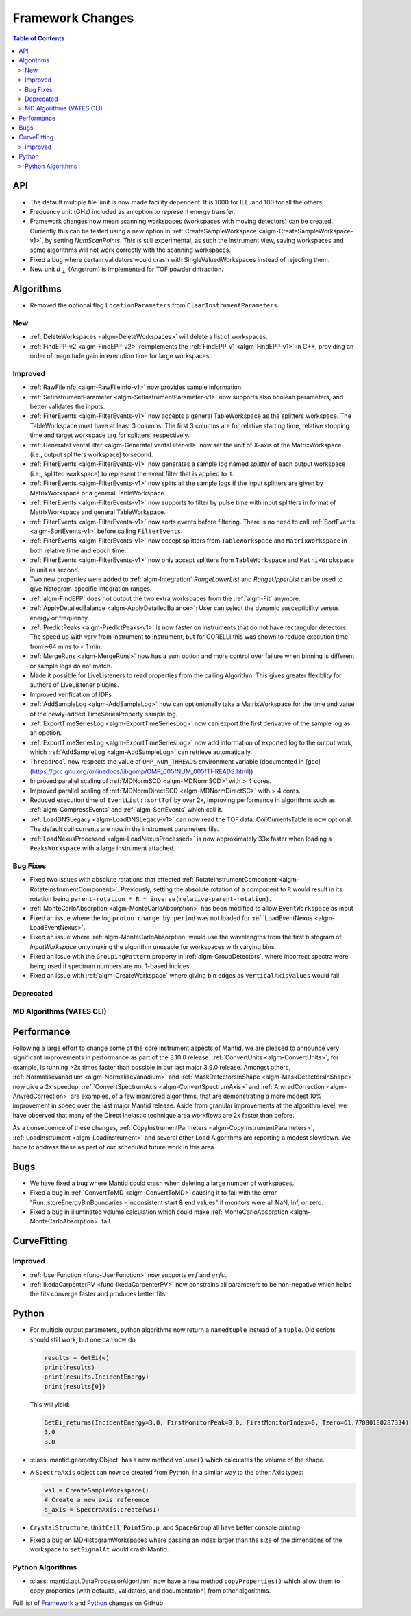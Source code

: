 =================
Framework Changes
=================

.. contents:: Table of Contents
   :local:


API
---

- The default multiple file limit is now made facility dependent. It is 1000 for ILL, and 100 for all the others.
- Frequency unit (GHz) included as an option to represent energy transfer.
- Framework changes now mean scanning workspaces (workspaces with moving detectors) can be created. Currently this can be tested using a new option in :ref:`CreateSampleWorkspace <algm-CreateSampleWorkspace-v1>`, by setting `NumScanPoints`. This is still experimental, as such the instrument view, saving workspaces and some algorithms will not work correctly with the scanning workspaces.
- Fixed a bug where certain validators would crash with SingleValuedWorkspaces instead of rejecting them.
- New unit :math:`d_{\perp}` (Angstrom) is implemented for TOF powder diffraction.

Algorithms
----------

- Removed the optional flag ``LocationParameters`` from ``ClearInstrumentParameters``.

New
###

- :ref:`DeleteWorkspaces <algm-DeleteWorkspaces>` will delete a list of workspaces.
- :ref:`FindEPP-v2 <algm-FindEPP-v2>` reimplements the :ref:`FindEPP-v1 <algm-FindEPP-v1>` in C++, providing an order of magnitude gain in execution time for large workspaces.

Improved
########

- :ref:`RawFileInfo <algm-RawFileInfo-v1>` now provides sample information.
- :ref:`SetInstrumentParameter <algm-SetInstrumentParameter-v1>` now supports also boolean parameters, and better validates the inputs.
- :ref:`FilterEvents <algm-FilterEvents-v1>` now accepts a general TableWorkspace as the splitters workspace.  The TableWorkspace must have at least 3 columns.  The first 3 columns are for relative starting time, relative stopping time and target workspace tag for splitters, respectively.
- :ref:`GenerateEventsFilter <algm-GenerateEventsFilter-v1>` now set the unit of X-axis of the MatrixWorkspace (i.e., output splitters workspace) to second.
- :ref:`FilterEvents <algm-FilterEvents-v1>` now generates a sample log named *splitter* of each output workspace (i.e., splitted workspace) to represent the event filter that is applied to it.
- :ref:`FilterEvents <algm-FilterEvents-v1>` now splits all the sample logs if the input splitters are given by MatrixWorkspace or a general TableWorkspace.
- :ref:`FilterEvents <algm-FilterEvents-v1>` now supports to filter by pulse time with input splitters in format of MatrixWorkspace and general TableWorkspace.
- :ref:`FilterEvents <algm-FilterEvents-v1>` now sorts events before filtering.  There is no need to call :ref:`SortEvents <algm-SortEvents-v1>` before calling ``FilterEvents``.
- :ref:`FilterEvents <algm-FilterEvents-v1>` now accept splitters from ``TableWorkspace`` and ``MatrixWorkspace`` in both relative time and epoch time.
- :ref:`FilterEvents <algm-FilterEvents-v1>` now only accept splitters from ``TableWorkspace`` and ``MatrixWrokspace`` in unit as second.
- Two new properties were added to :ref:`algm-Integration` *RangeLowerList* and *RangeUpperList* can be used to give histogram-specific integration ranges.
- :ref:`algm-FindEPP` does not output the two extra workspaces from the :ref:`algm-Fit` anymore.
- :ref:`ApplyDetailedBalance <algm-ApplyDetailedBalance>`: User can select the dynamic susceptibility versus energy or frequency. 
- :ref:`PredictPeaks <algm-PredictPeaks-v1>` is now faster on instruments that do not have rectangular detectors. The speed up with vary from instrument to instrument, but for CORELLI this was shown to reduce execution time from ~64 mins to < 1 min.
- :ref:`MergeRuns <algm-MergeRuns>` now has a sum option and more control over failure when binning is different or sample logs do not match.
- Made it possible for LiveListeners to read properties from the calling Algorithm. This gives greater flexiblity for authors of LiveListener plugins.
- Improved verification of IDFs
- :ref:`AddSampleLog <algm-AddSampleLog>` now can optionionally take a MatrixWorkspace for the time and value of the newly-added TimeSeriesProperty sample log.
- :ref:`ExportTimeSeriesLog <algm-ExportTimeSeriesLog>` now can export the first derivative of the sample log as an opotion.
- :ref:`ExportTimeSeriesLog <algm-ExportTimeSeriesLog>` now add information of exported log to the output work, which
  :ref:`AddSampleLog <algm-AddSampleLog>` can retrieve automatically.
- ``ThreadPool`` now respects the value of ``OMP_NUM_THREADS`` environment variable (documented in [gcc](https://gcc.gnu.org/onlinedocs/libgomp/OMP_005fNUM_005fTHREADS.html))
- Improved parallel scaling of :ref:`MDNormSCD <algm-MDNormSCD>` with > 4 cores.
- Improved parallel scaling of :ref:`MDNormDirectSCD <algm-MDNormDirectSC>` with > 4 cores.
- Reduced execution time of ``EventList::sortTof`` by over 2x, improving performance in algorithms such as :ref:`algm-CompressEvents` and :ref:`algm-SortEvents` which call it.
- :ref:`LoadDNSLegacy <algm-LoadDNSLegacy-v1>` can now read the TOF data. CoilCurrentsTable is now optional. The default coil currents are now in the instrument parameters file.
- :ref:`LoadNexusProcessed <algm-LoadNexusProcessed>` is now approximately 33x faster when loading a ``PeaksWorkspace`` with a large instrument attached.

Bug Fixes
#########

- Fixed two issues with absolute rotations that affected :ref:`RotateInstrumentComponent <algm-RotateInstrumentComponent>`. Previously, setting the absolute rotation of a component to ``R`` would result in its rotation being ``parent-rotation * R * inverse(relative-parent-rotation)``.
- :ref:`MonteCarloAbsorption <algm-MonteCarloAbsorption>` has been modified to allow ``EventWorkspace`` as input
- Fixed an issue where the log ``proton_charge_by_period`` was not loaded for :ref:`LoadEventNexus <algm-LoadEventNexus>`.
- Fixed an issue where :ref:`algm-MonteCarloAbsorption` would use the wavelengths from the first histogram of *InputWorkspace* only making the algorithm unusable for workspaces with varying bins.
- Fixed an issue with the ``GroupingPattern`` property in :ref:`algm-GroupDetectors`, where incorrect spectra were being used if spectrum numbers are not 1-based indices.
- Fixed an issue with :ref:`algm-CreateWorkspace` where giving bin edges as ``VerticalAxisValues`` would fail.

Deprecated
##########

MD Algorithms (VATES CLI)
#########################

Performance
-----------

Following a large effort to change some of the core instrument  aspects of Mantid, we are pleased to announce very significant improvements in performance as part of the 3.10.0 release. :ref:`ConvertUnits <algm-ConvertUnits>`, for example, is running >2x times faster than possible in our last major 3.9.0 release. Amongst others, :ref:`NormaliseVanadium <algm-NormaliseVanadium>` and :ref:`MaskDetectorsInShape <algm-MaskDetectorsInShape>` now give a 2x speedup. :ref:`ConvertSpectrumAxis <algm-ConvertSpectrumAxis>` and :ref:`AnvredCorrection <algm-AnvredCorrection>` are examples, of a few monitored algorithms, that are demonstrating a more modest 10% improvement in speed over the last major Mantid release. Aside from granular improvements at the algorithm level, we have observed that many of the Direct Inelastic technique area workflows are 2x faster than before.

As a consequence of these changes, :ref:`CopyInstrumentParmeters <algm-CopyInstrumentParameters>`, :ref:`LoadInstrument <algm-LoadInstrument>` and several other Load Algorithms are reporting a modest slowdown. We hope to address these as part of our scheduled future work in this area.

Bugs
----

- We have fixed a bug where Mantid could crash when deleting a large number of workspaces.
- Fixed a bug in :ref:`ConvertToMD <algm-ConvertToMD>` causing it to fail with the error "Run::storeEnergyBinBoundaries - Inconsistent start & end values" if monitors were all NaN, Inf, or zero.
- Fixed a bug in illuminated volume calculation which could make :ref:`MonteCarloAbsorption <algm-MonteCarloAbsorption>` fail.

CurveFitting
------------

Improved
########

- :ref:`UserFunction <func-UserFunction>` now supports :math:`erf` and :math:`erfc`.

- :ref:`IkedaCarpenterPV <func-IkedaCarpenterPV>` now constrains all parameters to be non-negative which helps the fits converge faster and produces better fits.

Python
------

- For multiple output parameters, python algorithms now return a ``namedtuple`` instead of a ``tuple``. Old scripts should still work,
  but one can now do

  .. code-block:: python

      results = GetEi(w)
      print(results)
      print(results.IncidentEnergy)
      print(results[0])

  This will yield:

  .. code-block:: python

      GetEi_returns(IncidentEnergy=3.0, FirstMonitorPeak=0.0, FirstMonitorIndex=0, Tzero=61.77080180287334)
      3.0
      3.0

- :class:`mantid.geometry.Object` has a new method ``volume()`` which calculates the volume of the shape.
- A ``SpectraAxis`` object can now be created from Python, in a similar way to the other Axis types:

  .. code-block:: python

     ws1 = CreateSampleWorkspace()
     # Create a new axis reference
     s_axis = SpectraAxis.create(ws1)


- ``CrystalStructure``, ``UnitCell``, ``PointGroup``, and ``SpaceGroup`` all have better console printing
- Fixed a bug on MDHistogramWorkspaces where passing an index larger than the size of the dimensions of the workspace to ``setSignalAt`` would crash Mantid.


Python Algorithms
#################

- :class:`mantid.api.DataProcessorAlgorithm` now have a new method
  ``copyProperties()`` which allow them to copy properties (with
  defaults, validators, and documentation) from other algorithms.

Full list of
`Framework <http://github.com/mantidproject/mantid/pulls?q=is%3Apr+milestone%3A%22Release+3.10%22+is%3Amerged+label%3A%22Component%3A+Framework%22>`__
and
`Python <http://github.com/mantidproject/mantid/pulls?q=is%3Apr+milestone%3A%22Release+3.10%22+is%3Amerged+label%3A%22Component%3A+Python%22>`__
changes on GitHub
